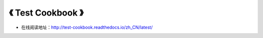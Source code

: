 ==========================================
《 Test Cookbook 》
==========================================

* 在线阅读地址：http://test-cookbook.readthedocs.io/zh_CN/latest/
